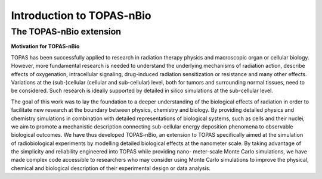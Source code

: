 Introduction to TOPAS-nBio
===========================

**The TOPAS-nBio extension**
----------------------------------

**Motivation for TOPAS-nBio**

TOPAS has been successfully applied to research in radiation therapy physics and macroscopic organ or cellular biology. However, more fundamental research is needed to understand the underlying mechanisms of radiation action, describe effects of oxygenation, intracellular signaling, drug-induced radiation sensitization or resistance and many other effects. Variations at the (sub-)cellular (cellular and sub-cellular) level, both for tumors and surrounding normal tissues, need to be considered. Such research is ideally supported by detailed in silico simulations at the sub-cellular level.

The goal of this work was to lay the foundation to a deeper understanding of the biological effects of radiation in order to facilitate new research at the boundary between physics, chemistry and biology. By providing detailed physics and chemistry simulations in combination with detailed representations of biological systems, such as cells and their nuclei, we aim to promote a mechanistic description connecting sub-cellular energy deposition phenomena to observable biological outcomes. We have thus developed TOPAS-nBio, an extension to TOPAS specifically aimed at the simulation of radiobiological experiments by modelling detailed biological effects at the nanometer scale. By taking advantage of the simplicity and reliability engineered into TOPAS while providing nano- meter-scale Monte Carlo simulations, we have made complex code accessible to researchers who may consider using Monte Carlo simulations to improve the physical, chemical and biological description of their experimental design or data analysis.
